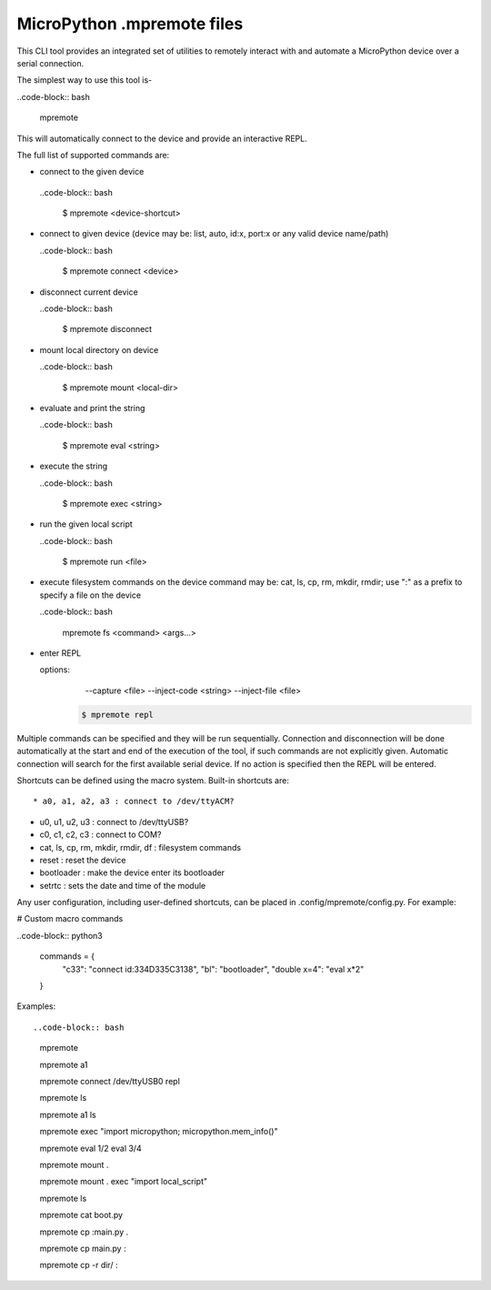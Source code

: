 .. _mpremote_files:

MicroPython .mpremote files
===========================

This CLI tool provides an integrated set of utilities to remotely interact with and automate a MicroPython device over a serial connection.

The simplest way to use this tool is-

..code-block:: bash

  mpremote

This will automatically connect to the device and provide an interactive REPL.

The full list of supported commands are:

*  connect to the given device

  ..code-block:: bash
  
    $ mpremote <device-shortcut>       

* connect to given device (device may be: list, auto, id:x, port:x
  or any valid device name/path)
  
  ..code-block:: bash
     
     $ mpremote connect <device> 

* disconnect current device

  ..code-block:: bash
  
    $ mpremote disconnect

* mount local directory on device

  ..code-block:: bash
  
    $ mpremote mount <local-dir> 

* evaluate and print the string

  ..code-block:: bash
  
    $ mpremote eval <string> 

* execute the string

  ..code-block:: bash

    $ mpremote exec <string> 

* run the given local script

  ..code-block:: bash
  
    $ mpremote run <file>
    
* execute filesystem commands on the device command may be: 
  cat, ls, cp, rm, mkdir, rmdir; use ":" as a prefix to 
  specify a file on the device

  ..code-block:: bash
  
    mpremote fs <command> <args...>  

* enter REPL
  
  options:
      --capture <file>
      --inject-code <string>
      --inject-file <file>
      
   .. code-block:: bash
   
     $ mpremote repl 
   
   
                                  
                                    
Multiple commands can be specified and they will be run sequentially.
Connection and disconnection will be done automatically at the start and end
of the execution of the tool, if such commands are not explicitly given.
Automatic connection will search for the first available serial device. If no
action is specified then the REPL will be entered.

Shortcuts can be defined using the macro system. Built-in shortcuts are::

* a0, a1, a2, a3 : connect to /dev/ttyACM?

* u0, u1, u2, u3 : connect to /dev/ttyUSB?

* c0, c1, c2, c3 : connect to COM?

* cat, ls, cp, rm, mkdir, rmdir, df : filesystem commands

* reset : reset the device

* bootloader : make the device enter its bootloader

* setrtc : sets the date and time of the module

Any user configuration, including user-defined shortcuts, can be placed in
.config/mpremote/config.py. For example:

# Custom macro commands

..code-block:: python3

  commands = {
      "c33": "connect id:334D335C3138",
      "bl": "bootloader",
      "double x=4": "eval x*2"

  }


Examples::

..code-block:: bash

  mpremote
  
  mpremote a1
  
  mpremote connect /dev/ttyUSB0 repl
  
  mpremote ls
  
  mpremote a1 ls
  
  mpremote exec "import micropython; micropython.mem_info()"
  
  mpremote eval 1/2 eval 3/4
  
  mpremote mount .
  
  mpremote mount . exec "import local_script"
  
  mpremote ls
  
  mpremote cat boot.py
  
  mpremote cp :main.py .
  
  mpremote cp main.py :
  
  mpremote cp -r dir/ :
